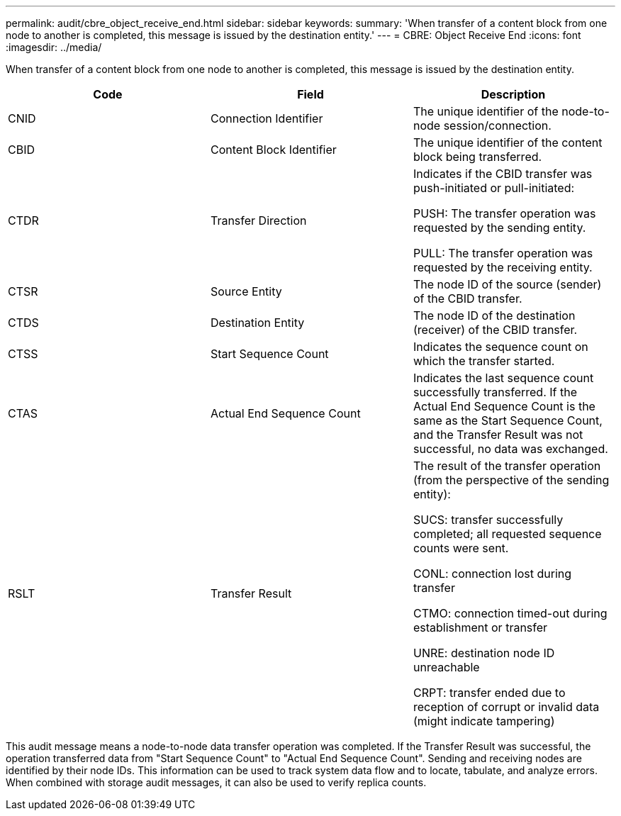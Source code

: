 ---
permalink: audit/cbre_object_receive_end.html
sidebar: sidebar
keywords:
summary: 'When transfer of a content block from one node to another is completed, this message is issued by the destination entity.'
---
= CBRE: Object Receive End
:icons: font
:imagesdir: ../media/

[.lead]
When transfer of a content block from one node to another is completed, this message is issued by the destination entity.

[options="header"]
|===
| Code| Field| Description
a|
CNID
a|
Connection Identifier
a|
The unique identifier of the node-to-node session/connection.
a|
CBID
a|
Content Block Identifier
a|
The unique identifier of the content block being transferred.
a|
CTDR
a|
Transfer Direction
a|
Indicates if the CBID transfer was push-initiated or pull-initiated:

PUSH: The transfer operation was requested by the sending entity.

PULL: The transfer operation was requested by the receiving entity.

a|
CTSR
a|
Source Entity
a|
The node ID of the source (sender) of the CBID transfer.
a|
CTDS
a|
Destination Entity
a|
The node ID of the destination (receiver) of the CBID transfer.
a|
CTSS
a|
Start Sequence Count
a|
Indicates the sequence count on which the transfer started.
a|
CTAS
a|
Actual End Sequence Count
a|
Indicates the last sequence count successfully transferred. If the Actual End Sequence Count is the same as the Start Sequence Count, and the Transfer Result was not successful, no data was exchanged.
a|
RSLT
a|
Transfer Result
a|
The result of the transfer operation (from the perspective of the sending entity):

SUCS: transfer successfully completed; all requested sequence counts were sent.

CONL: connection lost during transfer

CTMO: connection timed-out during establishment or transfer

UNRE: destination node ID unreachable

CRPT: transfer ended due to reception of corrupt or invalid data (might indicate tampering)

|===
This audit message means a node-to-node data transfer operation was completed. If the Transfer Result was successful, the operation transferred data from "Start Sequence Count" to "Actual End Sequence Count". Sending and receiving nodes are identified by their node IDs. This information can be used to track system data flow and to locate, tabulate, and analyze errors. When combined with storage audit messages, it can also be used to verify replica counts.
